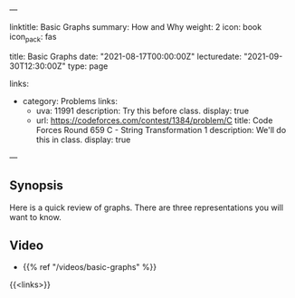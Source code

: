 ---
# Title, summary, and page position.
linktitle: Basic Graphs
summary: How and Why
weight: 2
icon: book
icon_pack: fas

# Page metadata.
title: Basic Graphs
date: "2021-08-17T00:00:00Z"
lecturedate: "2021-09-30T12:30:00Z"
type: page

links:
   - category: Problems
     links:
     - uva: 11991
       description: Try this before class.
       display: true
     - url: https://codeforces.com/contest/1384/problem/C
       title: Code Forces Round 659 C - String Transformation 1
       description: We'll do this in class.
       display: true
---

** Synopsis

Here is a quick review of graphs.  There are three representations you will want to know.

** Video

 - {{% ref "/videos/basic-graphs" %}}

{{<links>}}

